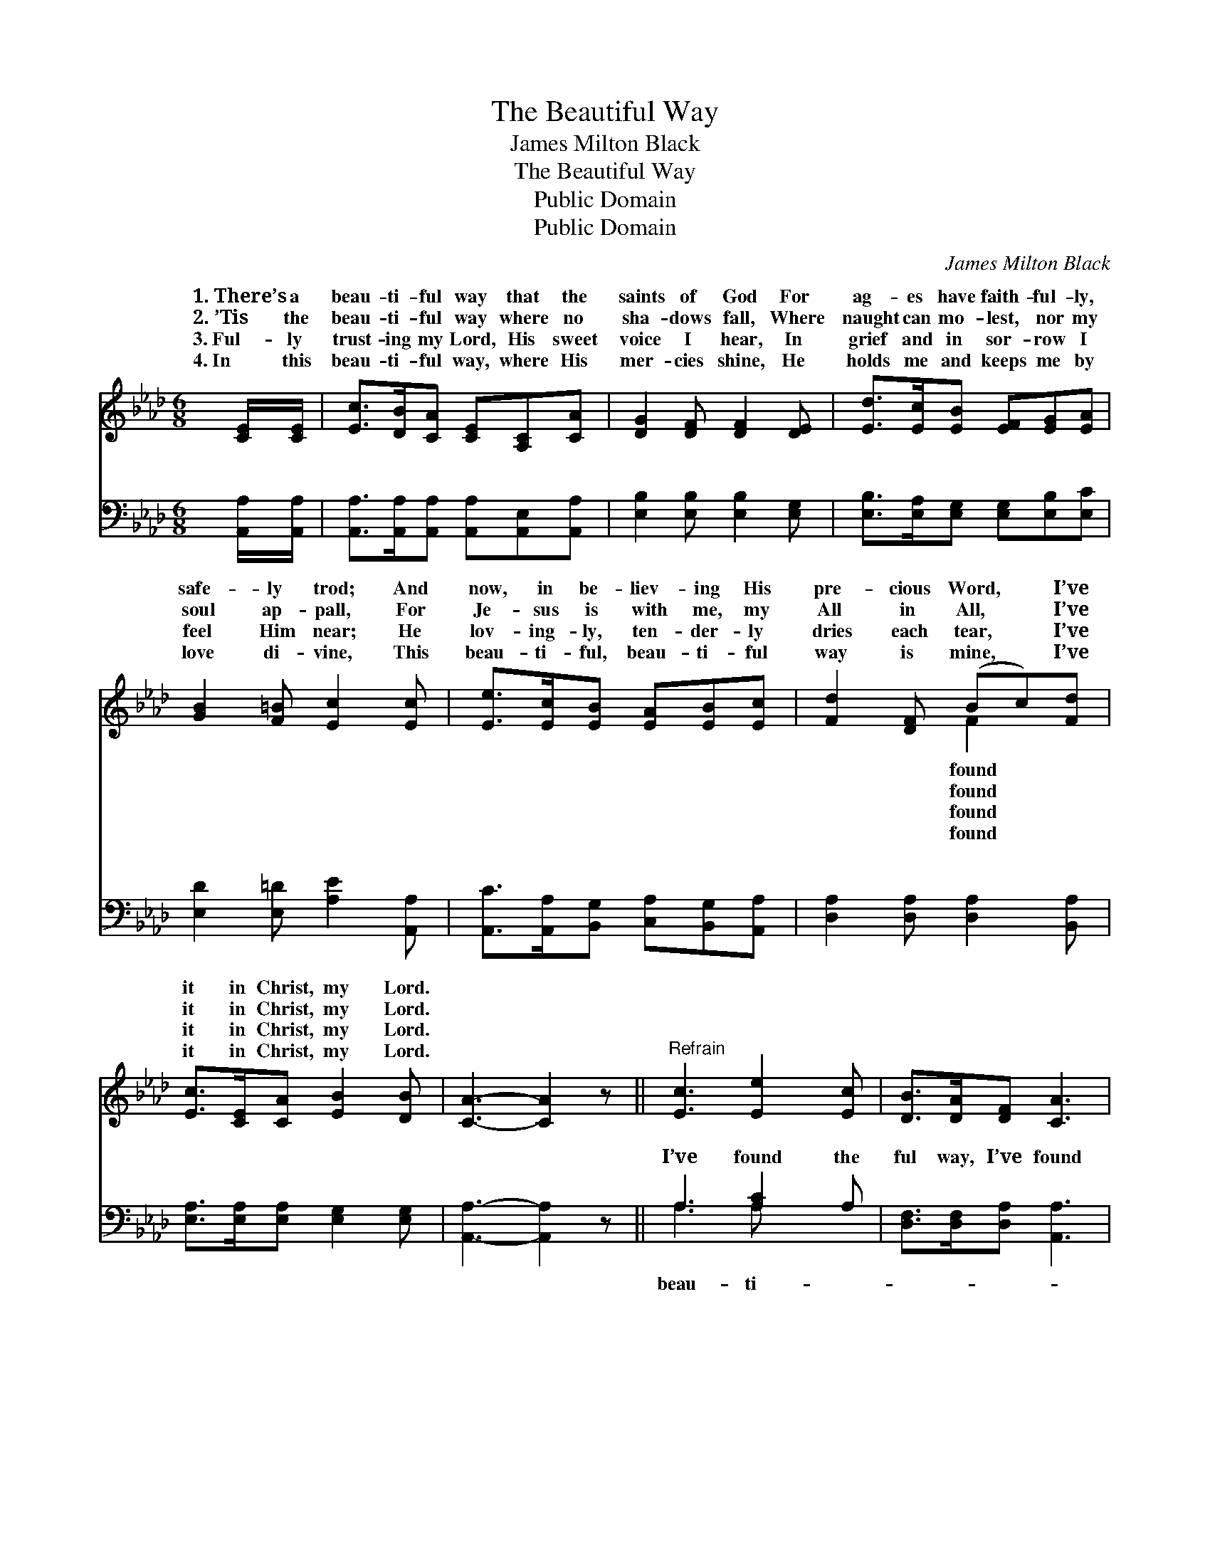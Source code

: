 X:1
T:The Beautiful Way
T:James Milton Black
T:The Beautiful Way
T:Public Domain
T:Public Domain
C:James Milton Black
Z:Public Domain
%%score ( 1 2 ) ( 3 4 )
L:1/8
M:6/8
K:Ab
V:1 treble 
V:2 treble 
V:3 bass 
V:4 bass 
V:1
 [CE]/[CE]/ | [Ec]>[DB][CA] [CE][A,C][CA] | [DG]2 [DF] [DF]2 [DE] | [Ed]>[Ec][EB] [EF][EG][EA] | %4
w: 1.~There’s a|beau- ti- ful way that the|saints of God For|ag- es have faith- ful- ly,|
w: 2.~’Tis the|beau- ti- ful way where no|sha- dows fall, Where|naught can mo- lest, nor my|
w: 3.~Ful- ly|trust- ing my Lord, His sweet|voice I hear, In|grief and in sor- row I|
w: 4.~In this|beau- ti- ful way, where His|mer- cies shine, He|holds me and keeps me by|
 [GB]2 [F=B] [Ec]2 [Ec] | [Ee]>[Ec][EB] [EA][EB][Ec] | [Fd]2 [DF] (Bc)[Fd] | %7
w: safe- ly trod; And|now, in be- liev- ing His|pre- cious Word, * I’ve|
w: soul ap- pall, For|Je- sus is with me, my|All in All, * I’ve|
w: feel Him near; He|lov- ing- ly, ten- der- ly|dries each tear, * I’ve|
w: love di- vine, This|beau- ti- ful, beau- ti- ful|way is mine, * I’ve|
 [Ec]>[CE][CA] [EB]2 [DB] | [CA]3- [CA]2 z ||"^Refrain" [Ec]3 [Ee]2 [Ec] | [DB]>[DA][DF] [CA]3 | %11
w: it in Christ, my Lord.||||
w: it in Christ, my Lord.||||
w: it in Christ, my Lord.||||
w: it in Christ, my Lord.||||
 [CA]3 [Ec]2 [CA] | [=DB]>[DB][Dc] [EB]3 | [Ec]3 [Ee]2 [Ec] | [FB][FA][FB] [=Ec]2 [_Ed] | %15
w: ||||
w: ||||
w: ||||
w: ||||
 [Ec]>[CE][CA] [Ec]2 [DB] | [CA]3- [CA]2 |] %17
w: ||
w: ||
w: ||
w: ||
V:2
 x | x6 | x6 | x6 | x6 | x6 | x3 F2 x | x6 | x6 || x6 | x6 | x6 | x6 | x6 | x6 | x6 | x5 |] %17
w: ||||||found|||||||||||
w: ||||||found|||||||||||
w: ||||||found|||||||||||
w: ||||||found|||||||||||
V:3
 [A,,A,]/[A,,A,]/ | [A,,A,]>[A,,A,][A,,A,] [A,,A,][A,,E,][A,,A,] | [E,B,]2 [E,B,] [E,B,]2 [E,G,] | %3
w: ~ ~|~ ~ ~ ~ ~ ~|~ ~ ~ ~|
 [E,B,]>[E,A,][E,G,] [E,G,][E,B,][E,C] | [E,D]2 [E,=D] [A,E]2 [A,,A,] | %5
w: ~ ~ ~ ~ ~ ~|~ ~ ~ ~|
 [A,,C]>[A,,A,][B,,G,] [C,A,][B,,G,][A,,A,] | [D,A,]2 [D,A,] [D,A,]2 [B,,A,] | %7
w: ~ ~ ~ ~ ~ ~|~ ~ ~ ~|
 [E,A,]>[E,A,][E,A,] [E,G,]2 [E,G,] | [A,,A,]3- [A,,A,]2 z || A,3 [A,C]2 A, | %10
w: ~ ~ ~ ~ ~|~ *|I’ve found the|
 [D,F,]>[D,F,][D,A,] [A,,A,]3 | [A,,E,]3 [A,,A,]2 [A,,A,] | [B,,F,]>[B,,F,][B,,A,] [E,G,]3 | %13
w: ful way, I’ve found|the beau- ti-|ful way, Shin- ing|
 A,3 [A,C]2 A, | [D,A,][D,A,][D,F,] [C,G,]2 [C,G,] | [A,,A,]>[A,,A,][F,A,] [E,G,]2 [E,G,] | %16
w: as bright as|I’ve found it in Christ,|my Lord. * * *|
 [A,,A,]3- [A,,A,]2 |] %17
w: |
V:4
 x | x6 | x6 | x6 | x6 | x6 | x6 | x6 | x6 || A,3 A, x2 | x6 | x6 | x6 | A,3 A, x2 | x6 | x6 | %16
w: |||||||||beau- ti-||||the day,|||
 x5 |] %17
w: |

